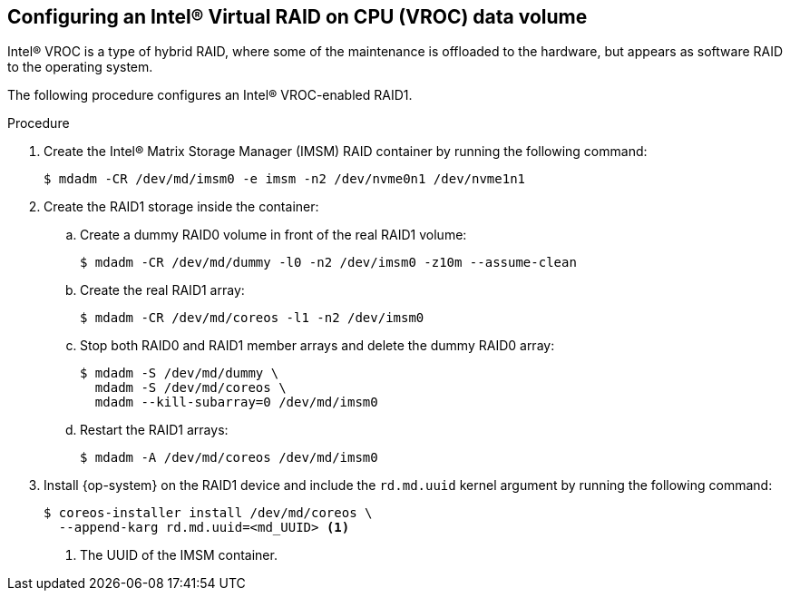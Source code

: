 // Module included in the following assemblies:
//
// * installing/install_config/installating-customizing.adoc

[id="installation-special-config-raid-intel-vroc_{context}"]
== Configuring an Intel(R) Virtual RAID on CPU (VROC) data volume

Intel(R) VROC is a type of hybrid RAID, where some of the maintenance is offloaded to the hardware, but appears as software RAID to the operating system.

The following procedure configures an Intel(R) VROC-enabled RAID1.

.Procedure

. Create the Intel(R) Matrix Storage Manager (IMSM) RAID container by running the following command:
+
[source,terminal]
----
$ mdadm -CR /dev/md/imsm0 -e imsm -n2 /dev/nvme0n1 /dev/nvme1n1
----

. Create the RAID1 storage inside the container:

.. Create a dummy RAID0 volume in front of the real RAID1 volume:
+
[source,terminal]
----
$ mdadm -CR /dev/md/dummy -l0 -n2 /dev/imsm0 -z10m --assume-clean
----

.. Create the real RAID1 array:
+
[source,terminal]
----
$ mdadm -CR /dev/md/coreos -l1 -n2 /dev/imsm0
----

.. Stop both RAID0 and RAID1 member arrays and delete the dummy RAID0 array:
+
[source,terminal]
----
$ mdadm -S /dev/md/dummy \
  mdadm -S /dev/md/coreos \
  mdadm --kill-subarray=0 /dev/md/imsm0
----

.. Restart the RAID1 arrays:
+
[source,terminal]
----
$ mdadm -A /dev/md/coreos /dev/md/imsm0
----

. Install {op-system} on the RAID1 device and include the `rd.md.uuid` kernel argument by running the following command:
+
[source,terminal]
----
$ coreos-installer install /dev/md/coreos \
  --append-karg rd.md.uuid=<md_UUID> <1>
----
<1> The UUID of the IMSM container.
